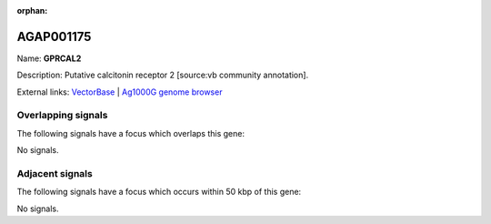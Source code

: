 :orphan:

AGAP001175
=============



Name: **GPRCAL2**

Description: Putative calcitonin receptor 2 [source:vb community annotation].

External links:
`VectorBase <https://www.vectorbase.org/Anopheles_gambiae/Gene/Summary?g=AGAP001175>`_ |
`Ag1000G genome browser <https://www.malariagen.net/apps/ag1000g/phase1-AR3/index.html?genome_region=2R:699274-722808#genomebrowser>`_

Overlapping signals
-------------------

The following signals have a focus which overlaps this gene:



No signals.



Adjacent signals
----------------

The following signals have a focus which occurs within 50 kbp of this gene:



No signals.


